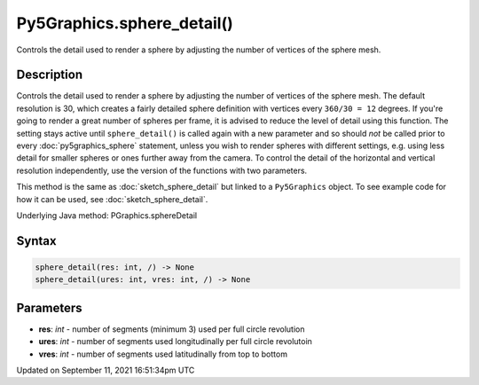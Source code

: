 Py5Graphics.sphere_detail()
===========================

Controls the detail used to render a sphere by adjusting the number of vertices of the sphere mesh.

Description
-----------

Controls the detail used to render a sphere by adjusting the number of vertices of the sphere mesh. The default resolution is 30, which creates a fairly detailed sphere definition with vertices every ``360/30 = 12`` degrees. If you're going to render a great number of spheres per frame, it is advised to reduce the level of detail using this function. The setting stays active until ``sphere_detail()`` is called again with a new parameter and so should *not* be called prior to every :doc:`py5graphics_sphere` statement, unless you wish to render spheres with different settings, e.g. using less detail for smaller spheres or ones further away from the camera. To control the detail of the horizontal and vertical resolution independently, use the version of the functions with two parameters.

This method is the same as :doc:`sketch_sphere_detail` but linked to a ``Py5Graphics`` object. To see example code for how it can be used, see :doc:`sketch_sphere_detail`.

Underlying Java method: PGraphics.sphereDetail

Syntax
------

.. code:: python

    sphere_detail(res: int, /) -> None
    sphere_detail(ures: int, vres: int, /) -> None

Parameters
----------

* **res**: `int` - number of segments (minimum 3) used per full circle revolution
* **ures**: `int` - number of segments used longitudinally per full circle revolutoin
* **vres**: `int` - number of segments used latitudinally from top to bottom


Updated on September 11, 2021 16:51:34pm UTC

